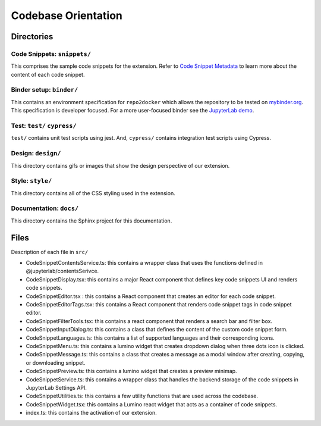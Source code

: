 Codebase Orientation
--------------------

Directories
~~~~~~~~~~~

Code Snippets: ``snippets/``
^^^^^^^^^^^^^^^^^^^^^^^^^^^^

This comprises the sample code snippets for the extension. Refer to
`Code Snippet Metadata`_ to learn more about the content of each code
snippet.

Binder setup: ``binder/``
^^^^^^^^^^^^^^^^^^^^^^^^^
This contains an environment specification for ``repo2docker`` which
allows the repository to be tested on `mybinder.org`_. This
specification is developer focused. For a more user-focused binder see
the `JupyterLab demo`_.

Test: ``test/`` ``cypress/``
^^^^^^^^^^^^^^^^^^^^^^^^^^^^
``test/`` contains unit test scripts using jest. And, ``cypress/`` contains integration test scripts using Cypress.

Design: ``design/``
^^^^^^^^^^^^^^^^^^^
This directory contains gifs or images that show the design perspective of
our extension.

Style: ``style/``
^^^^^^^^^^^^^^^^^^^
This directory contains all of the CSS styling used in the extension.

Documentation: ``docs/``
^^^^^^^^^^^^^^^^^^^^^^^^
This directory contains the Sphinx project for this documentation.

Files
~~~~~
Description of each file in ``src/``

-  CodeSnippetContentsService.ts: this contains a wrapper class that
   uses the functions defined in @jupyterlab/contentsSerivce.
-  CodeSnippetDisplay.tsx: this contains a major React component that defines key code snippets UI and renders
   code snippets.
-  CodeSnippetEditor.tsx : this contains a React component that creates
   an editor for each code snippet.
-  CodeSnippetEditorTags.tsx: this contains a React component that
   renders code snippet tags in code snippet editor.
-  CodeSnippetFilterTools.tsx: this contains a react component that renders a
   search bar and filter box.
-  CodeSnippetInputDialog.ts: this contains a class that defines
   the content of the custom code snippet form.
-  CodeSnippetLanguages.ts: this contains a list of supported languages
   and their corresponding icons.
-  CodeSnippetMenu.ts: this contains a lumino widget that creates dropdown
   dialog when three dots icon is clicked.
-  CodeSnippetMessage.ts: this contains a class that creates a message as a modal window after creating, copying, or downloading snippet.
-  CodeSnippetPreview.ts: this contains a lumino widget that creates a preview minimap.
-  CodeSnippetService.ts: this contains a wrapper class that handles the backend storage of the code snippets in JupyterLab Settings API.
-  CodeSnippetUtilities.ts: this contains a few utility functions that are used across the codebase.
-  CodeSnippetWidget.tsx: this contains a Lumino react widget that acts as a container of code snippets.
-  index.ts: this contains the activation of our extension.

.. _Code Snippet Metadata: https://jupyterlab-code-snippets-documentation.readthedocs.io/en/latest/contributor/snippet_metadata.html
.. _mybinder.org: https://mybinder.org/
.. _JupyterLab demo: https://mybinder.org/v2/gh/jupytercalpoly/jupyterlab-code-snippets.git/master?urlpath=lab
